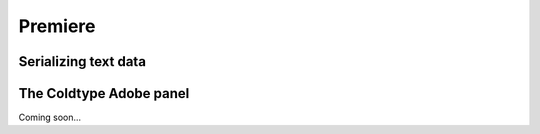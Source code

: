 Premiere
========

Serializing text data
---------------------

The Coldtype Adobe panel
------------------------

Coming soon...